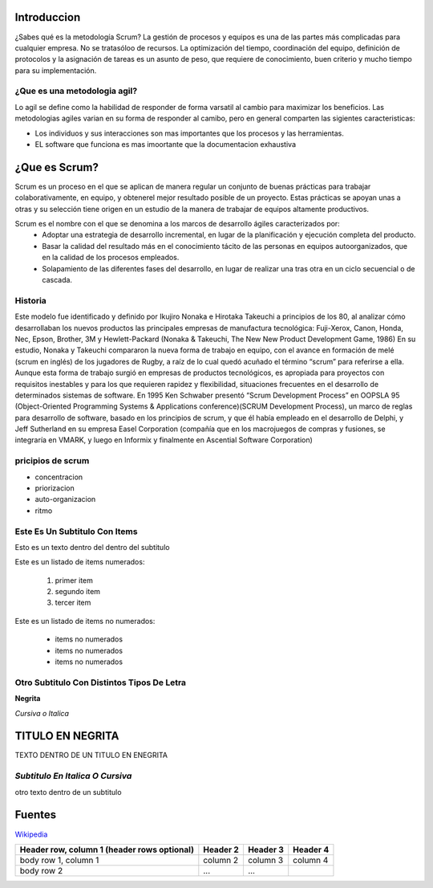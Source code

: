 Introduccion
============


¿Sabes qué es la metodología Scrum? La gestión de procesos y equipos es una de las partes más complicadas para cualquier empresa. No se tratasóloo de recursos. La optimización del tiempo, coordinación del equipo, definición de protocolos y la asignación de tareas es un asunto de peso, que requiere de conocimiento, buen criterio y mucho tiempo para su implementación.


¿Que es una metodologia agil?
-----------------------------
Lo agil se define como la habilidad de responder de forma varsatil al cambio para maximizar los beneficios. Las metodologias agiles varian en su forma de responder al camibo, pero en general comparten las sigientes caracteristicas:

* Los individuos y sus interacciones son mas importantes que los procesos y las herramientas.

* EL software que funciona es mas imoortante que la documentacion exhaustiva


¿Que es Scrum?
================


Scrum es un proceso en el que se aplican de manera regular un conjunto de buenas prácticas para trabajar colaborativamente, en equipo, y obtenerel mejor resultado posible de un proyecto. Estas prácticas se apoyan unas a otras y su selección tiene origen en un estudio de la manera de trabajar de equipos altamente productivos.



Scrum es el nombre con el que se denomina a los marcos de desarrollo ágiles caracterizados por:
 * Adoptar una estrategia de desarrollo incremental, en lugar de la planificación y ejecución completa del producto.
 * Basar la calidad del resultado más en el conocimiento tácito de las personas en equipos autoorganizados, que en la calidad de los procesos empleados.
 * Solapamiento de las diferentes fases del desarrollo, en lugar de realizar una tras otra en un ciclo secuencial o de cascada.


Historia
-----------
Este modelo fue identificado y definido por Ikujiro Nonaka e Hirotaka Takeuchi a principios de los 80, al analizar cómo desarrollaban los nuevos productos las principales empresas de manufactura tecnológica: Fuji-Xerox, Canon, Honda, Nec, Epson, Brother, 3M y Hewlett-Packard (Nonaka & Takeuchi, The New New Product Development Game, 1986)
En su estudio, Nonaka y Takeuchi compararon la nueva forma de trabajo en equipo, con el avance en formación de melé (scrum en inglés) de los jugadores de Rugby, a raíz de lo cual quedó acuñado el término “scrum” para referirse a ella.
Aunque esta forma de trabajo surgió en empresas de productos tecnológicos, es apropiada para proyectos con requisitos inestables y para los que requieren rapidez y flexibilidad, situaciones frecuentes en el desarrollo de determinados sistemas de software.
En 1995 Ken Schwaber presentó “Scrum Development Process” en OOPSLA 95 (Object-Oriented Programming Systems & Applications conference)(SCRUM Development Process), un marco de reglas para desarrollo de software, basado en los principios de scrum, y que él había empleado en el desarrollo de Delphi, y Jeff Sutherland en su empresa Easel Corporation (compañía que en los macrojuegos de compras y fusiones, se integraría en VMARK, y luego en Informix y finalmente en Ascential Software Corporation)


pricipios de scrum 
---------------------

* concentracion 
* priorizacion 
* auto-organizacion
* ritmo


























Este Es Un Subtitulo Con Items
------------------------------
Esto es un texto dentro del dentro del subtitulo

Este es un listado de items numerados: 

 #. primer item
 #. segundo item
 #. tercer item

Este es un listado de items no numerados:

 * items no numerados
 * items no numerados
 * items no numerados
 
 
 
Otro Subtitulo Con Distintos Tipos De Letra 
-------------------------------------------

**Negrita**

*Cursiva o Italica*


**TITULO EN NEGRITA**
=======================


TEXTO DENTRO DE UN TITULO EN ENEGRITA


*Subtitulo En Italica O Cursiva*
-------------------------------------

otro texto dentro de un subtitulo



Fuentes
======

`Wikipedia <http://www.wikipedia.org/>`_










+------------------------+------------+----------+----------+
| Header row, column 1   | Header 2   | Header 3 | Header 4 |
| (header rows optional) |            |          |          |
+========================+============+==========+==========+
| body row 1, column 1   | column 2   | column 3 | column 4 |
+------------------------+------------+----------+----------+
| body row 2             | ...        | ...      |          |
+------------------------+------------+----------+----------+

